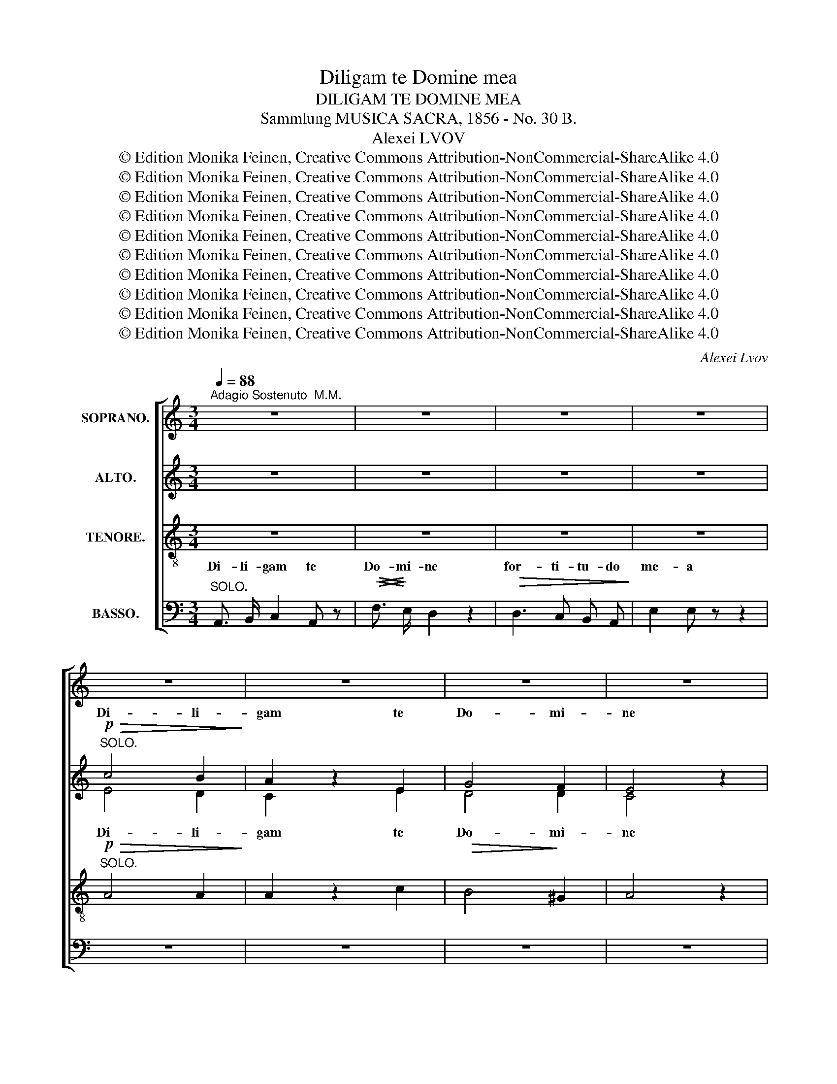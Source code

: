 X:1
T:Diligam te Domine mea
T:DILIGAM TE DOMINE MEA
T:Sammlung MUSICA SACRA, 1856 - No. 30 B.
T:Alexei LVOV
T:© Edition Monika Feinen, Creative Commons Attribution-NonCommercial-ShareAlike 4.0
T:© Edition Monika Feinen, Creative Commons Attribution-NonCommercial-ShareAlike 4.0
T:© Edition Monika Feinen, Creative Commons Attribution-NonCommercial-ShareAlike 4.0
T:© Edition Monika Feinen, Creative Commons Attribution-NonCommercial-ShareAlike 4.0
T:© Edition Monika Feinen, Creative Commons Attribution-NonCommercial-ShareAlike 4.0
T:© Edition Monika Feinen, Creative Commons Attribution-NonCommercial-ShareAlike 4.0
T:© Edition Monika Feinen, Creative Commons Attribution-NonCommercial-ShareAlike 4.0
T:© Edition Monika Feinen, Creative Commons Attribution-NonCommercial-ShareAlike 4.0
T:© Edition Monika Feinen, Creative Commons Attribution-NonCommercial-ShareAlike 4.0
T:© Edition Monika Feinen, Creative Commons Attribution-NonCommercial-ShareAlike 4.0
C:Alexei Lvov
Z:© Edition Monika Feinen, Creative Commons Attribution-NonCommercial-ShareAlike 4.0
%%score [ ( 1 2 ) ( 3 4 ) ( 5 6 ) ( 7 8 9 ) ]
L:1/8
Q:1/4=88
M:3/4
K:C
V:1 treble nm="SOPRANO."
V:2 treble 
V:3 treble nm="ALTO."
V:4 treble 
V:5 treble-8 nm="TENORE."
V:6 treble-8 
V:7 bass nm="BASSO."
V:8 bass 
V:9 bass 
V:1
"^Adagio Sostenuto  M.M." z6 | z6 | z6 | z6 | z6 | z6 | z6 | z6 | z6 | z6 | z6 | z6 | %12
w: ||||||||||||
"^TUTTI."!p! c3/2 B/ A2 c2 |!>(! c2 B2!>)! z2 |"^cres." !>!B3 d e f | f2 e z!p! e e | d2 d z c c | %17
w: di- li- gam _|te _|for- ti- tu- do|me- a de- us|me- us fir- ma-|
 !>!c>B B z B2 |!<(! A2 f2 e2!<)! |!>(! e>d d!>)! z z2 | =d4 d2 | !>!d4 c2 |!pp! B3/2 B/ A2 ^G2 | %23
w: men- * tum re-|fu- gi- um|me- * um|Do- mi-|nus re-|fu- gi- um _|
 A2 A z z2 | z6 | z6 | z2"^SOLO."!f! g2 f2 |!>(! e2 d2!>)! c2 | c2 f2 e2 |!p! edc_B A G | c6- | %31
w: me- um|||De- us|me- us spe-|ra- * *|* * * * bo in|e-|
 c6 | c2"^TUTTI." c2 _e2 | d2 c_B A G | c6- | c6 | F6- | F2 z2 z2 ||[K:F][M:4/4] z8 | z8 | z8 | %41
w: |um spe- *|ra- * * bo in|e-||um|_||||
 z4 z2!p! A2 |!<(! d3!<)!!>(! c c2!>)! z2 | z8 |"^a Tempo." z8 | z4 z2 e3/2 d/ | d2 d2 z4 | z8 | %48
w: de-|mon- * stra|||me e-|do- ce||
 z8 |"^SOLO.""^a Tempo." z!f!!>(! _e3/4 e/4 d!>)!c B z z2 | z c2 B AB c c |!p! c2 B B B2 A G | %52
w: |me a- ver- * tas|ne _ fa- * ci- em|tu- am a- ver- tas a|
!<(! F2 B d!<)! !>!d2 c!p!"^TUTTI." _B | A2 d2 c=B_B B | A A A A !>!B2 B A | G4 !fermata!F2 || %56
w: ser- * vo tu- o a|ser- vo tu- * * o|ne a- ver- tas fa- ci- em|tu- am|
[K:C][M:3/4]!f!"^Tempo I" c2 | c2 c2 d3/2 d/ | f2 e2 z2 | d2 d2 d2- | dc c2 _B2 | A4 G2 | F4 d2 | %63
w: Ad-|ju- tor me- us|es- to|ne de- re-|* * lin- quas|me _|Do- *|
 dc=BA B2 | c4 z2 | z2!p! d2 d d | c2 z2 z2 | z2 A A z2 | z2"^cres." f2 e2 | %69
w: * * * * mi-|ne|quo- ni- am|tu|sua- vis|et mi-|
!<(!!>(! e3/2!<)!!>)! ^d/ d2 z2 | z2!pp! =d2 z2 | z2!<(! c2 B2!<)! |!>(! A2 B2 A2!>)! |!pp! ^G6 | %74
w: se- ri- cors|tu|in- vo-|can- ti- bus|te.|
 A6 | !fermata!^G6 ||[M:2/2][Q:1/4=116]"^Allegro non troppo.  M.M.."!mf! A4 c4 | B6 A2 | %78
w: _||Fi- at|Do- mi-|
 A2 ^G2 A2 B2 | B2 A2 c2 e2- | e2 d4 c2- | c2 B2 c2 A2 | ^G2 e4 d2 | d2 c2 B4 | A6 B2 | c2 d2 e4 | %86
w: ne mi- se- ri-|cor- * di- a|_ tu- a|_ su- * per|nos _ _|Fi- * at|Do- mi-|ne _ _|
 d4 c2 c2 | B6 ^G2 | A4 z4 | z4!ff! d4- | d2 d2 c2 B2 | e4 e2 c2 | f4 e4 | d4 ^d4 | %94
w: mi- se- ri-|cor- di-|a|mi-|* se- * ri-|cor- di- a|tu- a|su- per|
!>(! e6 =d2!>)! |!p! c2 B2 c2 A2 | e6 d2 | c2 B2 c2 A2 | e6 d2 |!f! c2 B2 c2 A2 | d4 d2 c2 | %101
w: nos _|_ _ su- per|nos _|_ _ su- per|nos _|Fi- * * at|mi- se- ri-|
 B2 A2 B2 G2 | c6 B2 | A2 G2 A2 F2 | B6 A2 | ^G2 E2 A4- | A4 ^G4 | A4 z4 | z8 | z8 | z8 | %111
w: cor- * di- a|tu- a|su- * * per|nos _|_ _ su-|* per|nos||||
!ff! c4 e4 | d4 d2 c2 | c2 B2 c2 d2 | d2 c2 e2 g2- | g2 f4 e2- | e2 d2 e2 c2 |!>(! B8!>)! | %118
w: quem- ad-|mo- dum spe-|ra- * * vi-|mus _ spe- *|* ra- *|* vi- mus in|te|
!p! c2 e2 d2 c2 | B8 |!f! c8 | c2 d2 c2 _B2 | A2 _B2 c2 ^c2 | d2 e2 d2 =c2 | =B8 | c8 | !>!c8 | %127
w: _ _ _ in|te|quem-|ad- * * mo-|dum _ _ _|_ _ _ spe-|ra-||vi-|
!>(! ^c8!>)! | d8 |!p! ^c2 B2 c2 A2 | d8 | ^c2 B2 c2 e2 |!ff! d4 d4- | d4 !>!d4- | d4 d4 | d6 c2 | %136
w: mus|in|te _ _ in|te|_ _ _ in|te spe-|* ra-|* vi-|mus in|
 B2 z2 z4 | z8 | z2 G2 c2 d2 | e2 f2 g4 | f8 | e8 | d8 | c8 | B8 | c4 z4 | z8 |!p! !>!e6 d2 | %148
w: te||spe- * *|ra- vi- mus|spe-|ra-|vi-|mus|in|te||quem- *|
 c2 B2 c2 A2 | e6 d2 | c2 B2 c2 A2- | A2 ^G2 B4- | B2 A2 c4 |"^cres." B6 d2 | c6 e2 |!>(! ^d8!>)! | %156
w: ad- * mo- *|dum spe-|ra- * * *|* vi- mus|_ in te|quem _|ad- mo-|dum|
 ^d8 | d6 ^c2 | c6 c2- | c2 B6- |!>(! B6 B2-!>)! | B2 B6 |!>(! A6 A2-!>)! | A2 B4 A2 | ^G4 ^F4 | %165
w: spe-|ra- vi-|mus in|_ te|_ spe-|* ra-|* vi-|* mus spe-|ra- vi-|
 !fermata!^G8 | z8 |!ff! d4 f4 | e6 d2 | d2 c2 B4 | A2 a4 g2 | f6 e2 | d2 g4 f2 | e6 d2 | %174
w: mus||Fi- at|Do- mi-|ne _ _|mi- * *|se- ri-|cor- * di-|a _|
 c2 f4 e2 | d6 c2 | B2 e4 d2 | c2 B2 c2 A2 | B8 | c4 B4 | !fermata!A4 z4 | %181
w: tu- * a|su- per|nos _ _|fi- at Do- mi-|ne|su- per|nos|
"^ritard"!>(! !fermata!a8!>)! |!>(! !fermata!a8!>)! |!>(! !fermata!^g8!>)! | a2 f2 e2 d2 | %185
w: quem-|ad-|mo-|dum _ _ spe-|
 c2 d2 c2 B2 | A8- |"^ritard" A6 ^G2 | !fermata!A4 z4 |] %189
w: ra- vi- mus in|te|_ in|te.|
V:2
 x6 | x6 | x6 | x6 | x6 | x6 | x6 | x6 | x6 | x6 | x6 | x6 | x6 | x6 | x6 | x6 | x6 | x6 | x6 | %19
w: |||||||||||||||||||
w: |||||||||||||||||||
 x6 | x6 | x6 | x6 | x6 | x6 | x6 | x6 | x6 | x6 | x6 | x6 | x6 | x6 | x6 | x6 | x6 | x6 | x6 || %38
w: |||||||||||||||||||
w: |||||||||||||||||||
[K:F][M:4/4] x8 | x8 | x8 | x8 | x8 | x8 | x8 | z2 c3/2 B/ A2 A2 | B4 x4 | x8 | x8 | x8 | x8 | x8 | %52
w: ||||||||||||||
w: |||||||me e- do- ce|me||||||
 x8 | x8 | x8 | x6 ||[K:C][M:3/4] x2 | x6 | x6 | x6 | x6 | x6 | x6 | x6 | x6 | x6 | x6 | %67
w: |||||||||||||||
w: |||||||||||||||
 x2 G G x2 | x6 | x6 | x6 | x6 | x6 | x6 | x6 | x6 ||[M:2/2] x8 | x8 | x8 | x8 | x8 | x8 | x8 | %83
w: ||||||||||||||||
w: ||||||||||||||||
 x8 | x8 | x8 | x8 | x8 | x8 | x8 | x8 | x8 | x8 | x8 | x8 | x8 | x8 | x8 | x8 | x8 | x8 | x8 | %102
w: |||||||||||||||||||
w: |||||||||||||||||||
 x8 | x8 | x8 | x8 | x8 | x8 | x8 | x8 | x8 | x8 | x8 | x8 | x8 | x8 | x8 | x8 | x8 | x8 | x8 | %121
w: |||||||||||||||||||
w: |||||||||||||||||||
 x8 | x8 | x8 | x8 | x8 | x8 | x8 | x8 | x8 | x8 | x8 | x8 | x8 | x8 | x8 | x8 | x8 | x8 | x8 | %140
w: |||||||||||||||||||
w: |||||||||||||||||||
 x8 | x8 | x8 | x8 | x8 | x8 | x8 | x8 | x8 | x8 | x8 | x8 | x8 | x8 | x8 | x8 | x8 | x8 | x8 | %159
w: |||||||||||||||||||
w: |||||||||||||||||||
 x8 | x8 | x8 | x8 | x8 | x8 | x8 | x8 | x8 | x8 | x8 | x8 | x8 | x8 | x8 | x8 | x8 | x8 | x8 | %178
w: |||||||||||||||||||
w: |||||||||||||||||||
 x8 | x8 | x8 | x8 | x8 | x8 | x8 | x8 | x8 | x8 | x8 |] %189
w: |||||||||||
w: |||||||||||
V:3
 z6 | z6 | z6 | z6 |"^SOLO."!p!!>(! c4 B2!>)! | A2 z2 E2 | G4 F2 | E4 z2 |!<(! A2 B2 c2!<)! | %9
w: ||||Di- li-|gam te|Do- mi-|ne|for- * ti-|
 e4 d c | B4 cd | c2 z2 z2 |"^TUTTI."!p! E6 |!>(! D3/2 E/ F2!>)! z2 |"^cres." G3 B c d | %15
w: tu- * do|me- * *|a|di-|* li- gam|for- ti- tu- do|
 G2 G z!p! G G | ^G2 G z A A | !>!A>^G G z G2 |!<(! A2 A2 A2!<)! |!>(! A2 A!>)! z z2 | A2 ^G2 E2 | %21
w: me- a de- us|me- us fir- ma-|men- * tum re-|fu- gi- um|me- um|Do- * mi-|
 !>!E4 E2 |!pp! F3/2 F/ E2 D2 | C2 C z z2 | z2"^SOLO." A2 G2 |"^cres" z2 c2 A2 | _B4!f! A2 | %27
w: nus re-|fu- gi- um _|me- um|De- us|et spe-|ra- bo|
!>(! G2 F2!>)! G2 | A4 G2 |!p! F4 z2 |!p! F2 _B2 A2 | G6 | F2!p!"^TUTTI." F4 | F4 D D | C2 E2 F2 | %35
w: in _ _|e- *|um|in _ _|e-|um spe-|ra- bo in|e- * *|
 G2 FD C2 | C6- | C2 z2 z2 ||[K:F][M:4/4] z8 | z8 | z8 | z4 z2!p! A2 |!<(! B4!<)!!>(! A2!>)! z2 | %43
w: |um|_||||de-|mon- stra|
 z8 | z2 B3/2 A/ G4- | G6 ^F2 | G4 z4 | z8 | z8 |"^SOLO." z!f!!>(! A3/4 A/4 G!>)!^F G z z G | %50
w: |me e- do-|* ce|me|||me a- ver- * tas a|
 G2 F G FGA G |!p! A^F G G GE =F z |!<(! D2 F =B!<)! !>!B2 G!p!"^TUTTI." G | F2 F2 CDE E | %54
w: ser- * vo tu- * * o|fa- * ci- em tu- * am|a ser- vo tu- o a|ser- vo tu- * * o|
 F F F F !>!F2 F F | F2 E2 !fermata!C2 ||[K:C][M:3/4]!f! E2 | E2 E2 G3/2 G/ | G2 G2 c2- | %59
w: ne a- ver- tas fa- ci- em|tu- * am|Ad-|ju- tor me- us|es- to ne|
 c2 BA GF | E2 G2 E2 | F4 ^C2 | D4 A2 | G2 F2 (GF) | E4 z2 | z2!p! G2 G G | G2 z2 z2 | z2 E E z2 | %68
w: _ de- * re- *|lin- * quas|me _|Do- *|* * mi- *|ne|quo- ni- am|tu|sua- vis|
 z2 D2 c2 | c3/2 C/ C2 z2 | z2!pp! F2 z2 | z2!<(! E2 D2!<)! |!>(! E2 F2 ^F2!>)! |!pp! E6- | E6- | %75
w: et mi-|se- ri- cors|tu|in- vo-|can- ti- bus|te.|_|
 !fermata!E6 ||[M:2/2] z8 | z8 | z8 | z8 | z8 | z8 | z8 |!mf! E4 F4 | E6 E2 | E8 | E8 | E8 | %88
w: ||||||||Fi- at|Do- mi-|ne|Do-|mi-|
 C4!f! A2 A2 | A8 | E6 ^G2- | G2 A4 A2 | A8 | A4 A4 |!>(! ^G2 ^F2 G2 E2!>)! |!p! E8 | %96
w: ne su- per|nos|mi- se-|* * ri-|cor-|di- a|su- * * per|nos|
 ^G2 ^F2 G2 E2 | E8 | ^G2 ^F2 G2 E2 | E4 z4 | z8 | z8 | z8 | z8 | z8 | E4 F4- | F2 E4 D2 | %107
w: su- * * per|nos|su- * * per|nos||||||Fi- at|_ Do- mi-|
 C2 E2 ^F2 ^G2 | A2 B2 c4 | c2 B4 A2- | A2 =G4 =F2 | E2 z2!ff! (G4 | A2) A2 A4- | A2 G2 G2 z2 | %114
w: ne mi- * *|se- * *|* * ri-|* cor- di-|a tu-|* a su-|* per nos|
 z8 | z8 | z8 | z2!p! A2 G2 F2 | E4 E4 | F2 A2 G2 F2 |!f! E4 G4 | F6 E2 | F6 G2 | ^F8 | %124
w: |||quem- * *|ad- mo-|dum _ _ spe-|ra- vi-|mus in|te quem-|ad-|
 G2 A2 G2 =F2 | E8 | !>!F8 |!>(! G2 E2 A2 G2!>)! | F2 A2 G2 F2 |!p! A4 G4 | F2 E2 F2 D2 | %131
w: * * * mo-|dum|spe-|ra- * * *|* vi- mus in|te _|_ _ _ spe-|
 G4 E2 A2 |!ff! F2 E2 D2 F2 | G2 F2 E2 G2 | A2 G2 F2 G2 | A2 z2 z4 | G4 A4 | G6 F2 | E2 G2 A2 B2 | %139
w: ra- vi- *|mus _ spe- *|ra- * vi- *|mus _ in _|te|quem- *|ad- mo-|dum spe- * *|
 c2 d2 e4- | e4 d4- | d4 c4- | c4 B4- | B4 A4- | A4 ^G4 | A2 G2 A2 E2 |!>(! E4 D2!>)! A2 | %147
w: ra- vi- mus|_ spe-|* ra-|* vi-|* mus|_ in|te _ _ spe-|ra- * vi-|
!p! ^G2 ^F2 G2 E2 | E8 | ^G2 ^F2 G2 E2 | E8- | E8- | E6 A2- | A2"^cres." ^G2 B4- | B2 A2 c2 A2 | %155
w: mus _ _ in|te|_ _ _ in|te|_|* spe-|* * ra-|* * * vi-|
 A8 | ^G2 ^F2 G2 E2 | A8 | A2 ^G2 A2 E2 |!>(! ^F6 =F2-!>)! | F2 E6- | E6 ^F2- | F2 E6- | E6 E2 | %164
w: mus|_ _ in _|te|quem- * ad- mo-|dum spe-|* ra-|* vi-|* mus|_ spe-|
 E4 ^D4 | !fermata!E8 |!ff! A4 c4 | B6 A2 | A2 ^G2 A2 B2 | A4 ^G4 | A2 c2 f2 e2- | e2 e2 d2 =c2 | %172
w: ra- vi-|mus|Fi- at|Do- mi-|ne mi- se- ri-|cor- di-|a _ tu- a|_ su- * per|
 B4 e2 d2- | d2 d2 c2 B2 | A4 d2 c2- | c2 c2 B2 A2 | ^G2 ^F2 G2 E2 | E6 E2 | F2 E2 D2 F2 | %179
w: nos fi- at|_ su- * per|nos fi- at|_ mi- se- ri-|cor- * di- a|tu- a|su- * per nos|
 E2 A4 ^G2 | !fermata!A4 z4 |"^ritard"!>(! !fermata!c8!>)! |!>(! !fermata!B8!>)! | %183
w: su- * per|nos|quem-|ad-|
!>(! !fermata!B8!>)! | c2 d2 c2 B2 | A2 [FB]2 [EA]2 [D^G]2 | [CA]2 z2 z4 |"^ritard" z4!pp! E2 D2 | %188
w: mo-|dum _ _ spe-|ra- vi- mus in|te|in _|
 !fermata!C4 z4 |] %189
w: te.|
V:4
 x6 | x6 | x6 | x6 | E4 D2 | C2 x2 E2 | D4 D2 | C4 x2 | x6 | A4 A2 | ^G4 AE | E2 x4 | x6 | x6 | %14
w: ||||||||||||||
w: |||||||||me- a|||||
 x3 G G G | x6 | x6 | x6 | x6 | x6 | x6 | x6 | x6 | x6 | x6 | F2 F2 F2 | E4 F2 | x6 | x6 | x6 | %30
w: ||||||||||||||||
w: |||||||||||me- us spe-|ra- bo||||
 x6 | x6 | x6 | x6 | x6 | x6 | x6 | x6 ||[K:F][M:4/4] x8 | x8 | x8 | x8 | x8 | x8 | z4 z2 D3/2 E/ | %45
w: |||||||||||||||
w: ||||||||||||||me e-|
 E6 C2 | B,4 x4 | x8 | x8 | x F3/4 F/4 GD D x3 | x8 | x8 | x8 | x8 | x8 | x6 ||[K:C][M:3/4] x2 | %57
w: ||||||||||||
w: do- ce||||||||||||
 x6 | x6 | x6 | x6 | x6 | x6 | x6 | x6 | x4 F F | E2 x4 | x6 | x6 | x6 | x6 | x6 | x6 | x6 | x6 | %75
w: ||||||||||||||||||
w: ||||||||||||||||||
 x6 ||[M:2/2] x8 | x8 | x8 | x8 | x8 | x8 | x8 | x8 | x8 | x8 | x8 | x8 | x8 | x8 | x8 | x8 | x8 | %93
w: ||||||||||||||||||
w: ||||||||||||||||||
 x8 | x8 | x8 | x8 | x8 | x8 | x8 | x8 | x8 | x8 | x8 | x8 | x8 | x8 | x8 | x8 | x8 | x8 | x8 | %112
w: |||||||||||||||||||
w: |||||||||||||||||||
 x8 | x8 | x8 | x8 | x8 | x8 | x8 | x8 | x8 | x8 | x8 | x8 | x8 | x8 | x8 | x8 | x8 | x8 | x8 | %131
w: |||||||||||||||||||
w: |||||||||||||||||||
 x8 | x8 | x8 | x8 | x8 | x8 | x8 | x8 | x8 | x8 | x8 | x8 | x8 | x8 | x8 | x8 | x8 | x8 | x8 | %150
w: |||||||||||||||||||
w: |||||||||||||||||||
 x8 | x8 | x8 | x8 | x8 | x8 | x8 | x8 | x8 | x8 | x8 | x8 | x8 | x8 | x8 | x8 | x8 | x8 | x8 | %169
w: |||||||||||||||||||
w: |||||||||||||||||||
 x8 | x8 | x8 | x8 | x8 | x8 | x8 | x8 | x8 | x8 | E4 E4 | E4 x4 | x8 | x8 | x8 | x8 | x8 | x8 | %187
w: ||||||||||||||||||
w: ||||||||||su- per|nos|||||||
 x8 | x8 |] %189
w: ||
w: ||
V:5
 z6 | z6 | z6 | z6 |"^SOLO."!p!!>(! A4 A2!>)! | A2 z2 c2 |!>(! B4!>)! ^G2 | A4 z2 | %8
w: ||||Di- li-|gam te|Do- mi-|ne|
!<(! c2 d2 e2!<)! | f4 f2 |!>(! f2 ed cB!>)! |!>(! A3/2 c/!>)!!pp! e2 z2 | z2!p!"^TUTTI." A2 A2 | %13
w: for- * ti-|tu- do|me- * * a _|Do- mi- ne|di- li-|
!>(! A4!>)! z2 |"^cres." d3 B c d | d2 e z!p! c c | e2 e z e e | !>!e2 e z d2 |!<(! c2 d2 c2!<)! | %19
w: gam|for- ti- tu- do|me- a de- us|me- us fir- ma-|men- tum re-|fu- gi- um|
!>(! c2 c!>)! z z2 | B4 B2 | !>!A4 A2 |!pp! d3/2 d/ c2 B2 | A2 A z z2 | z2"^SOLO." c2 _B2 | %25
w: me- um|Do- mi-|nus re-|fu- gi- um _|me- um|De- us|
"^cres." A4 c2 | c4!f! c2 |!>(! c2 d2!>)! e2 | f2 c2 ^c2 |!p! d2 d2 z2 |!p! A2 e2 f2 | e6 | %32
w: me- us|et spe-|ra- * bo|in _ _|e- um|in _ _|e-|
 f2!p!"^TUTTI." A2 c2 | c_BAG A B | A2 G2 A2 | _B4 =B2 | A6- | A2 z2"^SOLO \nRECIT." F F || %38
w: um spe- *|ra- * * * bo in|e- * *||um|_ vi- as|
[K:F][M:4/4] B3 A A2 z A | d2 c2 z c e f | g4- gfe3/2 d/ | d2{ed} cB A2"^TUTTI."!p! c2 | %42
w: tu- * as de-|mon- stra vi- as de-|mon- * * * stra|mi- * * hi de-|
!<(! [ce]4!<)!!>(! [cf]2!>)! z/"^SOLO." c/ d/ _e/ | _e2 d3/2 d/ dcB A | cB"^TUTTI." d3/2 c/ B4 | %45
w: mon- stra se- mi- tas|tu- as e- do- * * ce|me _ me e- do-|
 c6 A2 | G4 z2 z"^SOLO RECIT." G | B3/4"^con   fuoco." _A/4 A z A c3/4 B/4"^cres." B z2 | %48
w: * ce|me me|di- ri- ge me di- ri- ge|
 z B/ B/ d3/4"^cres." c/4 c/d/ f/ _e/ z!ff! !fermata!e3/2 d/ | d c BA"_SOLO." G2 g f | %50
w: qui- a tu es sal- * va- tor me- us|me a- ver- * tas tu- am|
 f=ed c c2 z _e |!p! d2 d d _dc c c |!<(! c=B d f!<)! !>!f2 e!p!"^TUTTI." c | c2 B2 A^G=G G | %54
w: fa- * * ci- em ne|fa- ci- em tu- * am a-|ver- * tas a tu- o a|ser- vo tu- * * o|
 F c c c !>!d2 d c | _d2 c2 !fermata!A2 ||[K:C][M:3/4]!f! G2 | G2 c2 B3/2 B/ | c2 c2 z2 | %59
w: ne a- ver- tas fa- ci- em|tu- * am|Ad-|ju- tor me- us|es- to|
 f2 f2 B2 | c4 c2 | c4 A2 | A4 f2 | e2 d2 d2 | G2!pp! G2 G G | G6 | G6 | A6- | A6- | A6 |!pp! B6 | %71
w: ne de- re-|lin- quas-|me _|Do- *|* * mi-|ne quo- ni- am|tu|sua-|\--||||
 c2!<(! c2 ^G2!<)! |!>(! A2 d2 c2!>)! |!pp! B6 | c6 | !fermata!B6 ||[M:2/2] z8 | z2!mf! d2 e2 f2 | %78
w: vis in- vo-|can- ti- bus|te.|_|||Fi- * at|
 e6 d2 | d2 c2 A2 c2 | f4 e2 e2 | d4 ^d2 d2 | e2 z2 z4 | z8 | z8 | z8 | z8 | z8 |!f! A4 c4 | %89
w: Do- mi-|ne mi- se- ri-|cor- di- a|su- * per|nos||||||Fi- at|
 B6 A2 | A2 ^G2 A2 B2 | B2 A2 c2 e2- | e2 d4 c2- | c2 B2 c2 A2 |!>(! B6 ^G2!>)! |!p! A6 c2 | %96
w: Do- mi-|ne mi- se- ri-|cor- * di- a|_ tu- a|_ su- * per|nos _|su- per|
 B6 ^G2 | A6 c2 | B6 ^G2 |!f! A4 a4 | a8 | d4 g4 | g8 | c4 f4 | f8 | B8 | c4 e4 | e8- | e6 f2- | %109
w: nos _|su- per|nos _|Fi- at|su-|per _|nos|su- *|per|nos|su- per|nos|_ tu-|
 f4 e4 | d4 d4 | c2 z2!ff! c4- | c2 c2 d4- | d2 G2 A2 B2 | c8 | c8 | c6 e2 | d8 |!p! c8 | d4 d4 | %120
w: * a|su- per|nos tu-|* a su-|* * per _|nos|quem-|ad- mo-|dum|spe-|ra- vi-|
 G4!f! e4 | f6 c2 | c2 _B2 A2 A2 | d2 c2 =B2 A2 | B8 | _B2 d2 c2 B2 | A2 c2 _B2 A2 | A4!>(! A4 | %128
w: mus in|te in|te _ _ spe-|ra- * * vi-|mus|quem- * ad- mo-|dum _ _ spe-|ra- vi-|
 A4!>)! A4 |!p! e8 | d8 | e6 ^c2 |!ff! d4 !>!d4- | d4 !>!d4- | d4 d4 | d2 ^f2 g2 a2 | d2 B2 c4- | %137
w: mus in|te|_|* in|te spe-|* ra-|* vi-|mus _ _ spe-|ra- vi- mus|
 c2 G2 A2 B2 | c4 c4 | c6 B2 | A2 A2 B2 G2 | c2 d2 e2 f2 | g2 d2 g2 f2 | e2 c2 f2 e2 | %144
w: _ _ _ spe-|ra- vi-|mus quem-|ad- mo- dum spe-|ra- vi- mus spe-|ra- * * *||
 d2 B2 e2 d2 | c2 e4 d2 |!>(! c4 A2!>)! d2 |!p! B6 ^G2 | A6 c2 | B6 ^G2 | A6 c2 | B6 d2 | c6 e2 | %153
w: * * * vi-|mus quem- *|ad- * mo-|dum spe-|ra- vi-|mus in|te _|quem- *|ad- mo-|
"^cres." e8- | e6 c2 | c2!>(! B2 c2 A2!>)! | B8 | e8 | e4 e4 | ^d6 =d2 | d8 | c8 | c4 c4 | d8- | %164
w: dum|_ spe-|ra- vi- mus in|te|quem-|ad- mo-|dum spe-|ra-|vi-|mus spe-|ra-|
 d4 c4 | !fermata!B8 | z8 | z8 |!ff! c2 B2 A4 | B2 c2 d2 B2 | c2 c2 d2 e2 | f4 z4 | z2 B2 c2 d2 | %173
w: * vi-|mus|||Fi- * at|su- per nos mi-|se- ri- cor- di-|a|tu- * *|
 e4 z4 | z2 A2 B2 c2 | d4 z4 | B8 | c8 | A8 | A4 d4 | !fermata!c4 z4 | %181
w: a|Do- * mi-|ne|Do-|mi-|ne|su- per|nos|
"^ritard"!>(! !fermata!f8!>)! |!>(! !fermata!f8!>)! |!>(! !fermata!d8!>)! | c2 ^G2 A2 B2 | %185
w: quem-|ad-|mo-|dum spe- ra- vi-|
 c2 z2 z4 | z2 f2 e2!>(! d2 |"^ritard" [Ac]2 d2!>)!!pp! c2 B2 | !fermata!A4 z4 |] %189
w: mus|spe- * *|ra- vi- mus in|te.|
V:6
 x6 | x6 | x6 | x6 | x6 | x6 | x6 | x6 | x6 | x6 | x6 | x6 | x6 | x6 | x3 G G G | G2 c x3 | x6 | %17
w: |||||||||||||||||
w: |||||||||||||||||
 x6 | x6 | x6 | x6 | x6 | x6 | x6 | x6 | x6 | x6 | x6 | x6 | x6 | x2 c4 | _B6 | A2 x4 | x6 | x6 | %35
w: ||||||||||||||||||
w: ||||||||||||||||||
 x6 | x6 | x6 ||[K:F][M:4/4] x8 | x8 | x8 | x8 | x8 | x8 | x8 | x8 | x8 | x8 | x8 | x4 B c d2 | %50
w: |||||||||||||||
w: ||||||||||||||me a- ver-|
 G2 z2 z4 | x8 | x8 | x8 | x8 | x6 ||[K:C][M:3/4] x2 | x6 | x6 | x6 | x6 | x6 | x6 | x6 | x6 | x6 | %66
w: ||||||||||||||||
w: tas||||||||||||||||
 x6 | x6 | x6 | x6 | x6 | x6 | x6 | x6 | x6 | x6 ||[M:2/2] x8 | x8 | x8 | x8 | x8 | x8 | x8 | x8 | %84
w: ||||||||||||||||||
w: ||||||||||||||||||
 x8 | x8 | x8 | x8 | x8 | x8 | x8 | x8 | x8 | x8 | x8 | x8 | x8 | x8 | x8 | x8 | x8 | x8 | x8 | %103
w: |||||||||||||||||||
w: |||||||||||||||||||
 x8 | x8 | x8 | x8 | x8 | z2 ^G2 A4 | d4 c4 | B4 B4 | G2 x6 | x8 | x8 | x8 | x8 | x8 | x8 | x8 | %119
w: ||||||||||||||||
w: |||||tu- *|* a||||||||||
 x8 | x8 | x8 | x8 | x8 | x8 | x8 | x8 | x8 | x8 | x8 | x8 | x8 | x8 | x8 | x8 | x8 | x8 | x8 | %138
w: |||||||||||||||||||
w: |||||||||||||||||||
 x8 | x8 | x8 | x8 | x8 | x8 | x8 | x8 | x8 | x8 | x8 | x8 | x8 | x8 | x8 | x8 | x8 | x8 | x8 | %157
w: |||||||||||||||||||
w: |||||||||||||||||||
 x8 | x8 | x8 | x8 | x8 | x8 | x8 | x8 | x8 | x8 | x8 | x8 | x8 | x8 | x8 | x8 | x8 | x8 | x8 | %176
w: |||||||||||||||||||
w: |||||||||||||||||||
 x8 | x8 | x8 | x8 | x8 | x8 | x8 | x8 | x8 | x8 | x2 d2 c2 B2 | x8 | x8 |] %189
w: |||||||||||||
w: |||||||||||||
V:7
"^SOLO." A,,3/2 B,,/ C,2 A,, z |!<(!!>(! F,3/2!<)!!>)! E,/ D,2 z2 |!>(! D,3 C, B,, A,,!>)! | %3
w: Di- li- gam te|Do- mi- ne|for- ti- tu- do|
 E,2 E, z z2 | z6 | z6 | z6 | z6 | z6 | z6 | z6 | z6 |"^TUTTI."!p! A,,3/2 B,,/ C,2 A,,2 | %13
w: me- a|||||||||di- li- gam te|
!>(! F,3/2 E,/ D,2!>)! z2 |"^cres." G,3 F, E, D, | C,2 C, z!p! C, C, | B,,2 B,, z A,, C, | %17
w: Do- mi- ne|for- ti- tu- do|me- a de- us|me- us fir- ma-|
 !>!E,2 E, z E,2 |!<(! F,2 D,2 E,2!<)! |!>(! ^F,2 F,!>)! z z2 | =F,2 E,2 ^G,2 | !>!A,4 A,2 | %22
w: men- tum re-|fu- gi- um|me- um|Do- * mi-|nus re-|
!pp! D,3/2 D,/ E,4 |!<(! E,4!<)! G,2 |"^SOLO." F,6 |"^cres." F,6 | C,6!f! |!>(! C,6!>)! | %28
w: fu- gi- um|me- um|De-|us|me-|us|
 F,4 A,,2 |!p! _B,,2 B,,2 z2 |!p! C,6 | C,6 | F,2!p!"^TUTTI." A,,4 | _B,,2 B,,2 B,,2 | [C,,C,]6 | %35
w: et spe-|ra- bo|in|e-|um spe-|ra- bo in|e-|
 [C,,C,]2 [D,,D,]2 [E,,E,]2 | F,2 C,2 A,,2 | F,2 z2 z2 ||[K:F][M:4/4] z8 | z8 | z8 | %41
w: |um _ _|_||||
 z4 z2!p! [F,,F,]2 |!<(! [F,,F,]4!<)!!>(! [F,,F,]2!>)! z2 | z8 | [G,,G,]8 | [G,,G,]4 [G,,G,]4 | %46
w: de-|mon- stra||e|do- ce|
 [G,,G,]4 z4 | z8 | z8 | z4!p!"^a Tempo.""_SOLO." G,,!<(! A,, B,, =B,,!<)! | %50
w: me|||me a- ver- tas|
 C,2 D,!>(! E, F,2 F, G,!>)! |!p! ^F,A,G, =F, E,G, F, E, | %52
w: fa- ci- em tu- am a|ser- * * vo tu- * o a-|
!<(! D,2 G,,3/2 G,,/!<)! !>!C,2 C,!p!"^TUTTI." [E,,E,] | [F,,F,]2 [_B,,,_B,,]2 [C,,C,]2 [C,,C,]2 | %54
w: ver- tas a tu- o a|ser- vo tu- o|
 [F,,F,] [F,,F,] [F,,F,] [F,,F,] !>![F,,F,]2 [F,,F,] [F,,F,] | [F,,F,]4 !fermata![F,,F,]2 || %56
w: ne a- ver- tas fa- ci- em|tu- am|
[K:C][M:3/4]!f! C,2 | C,2 E,2 D,3/2 D,/ | C,2 C,2 z2 | [G,,G,]2 [G,,G,]2 [G,,G,]2 | C,2 E,2 G,2 | %61
w: Ad-|ju- tor me- us|es- to|ne de- re-|lin- * quas-|
 F,4 E,2 | D,6 | [G,,G,]6 | C,4 z2 | z2!pp! C,2 C, C, | C,2 z2 z2 | z2 ^C, C, z2 | %68
w: me _|Do-|mi-|ne|quo- ni- am|tu|sua- vis|
 z2"^cres." D,2 E,2 |!<(! ^F,3/2!<)!!>(! F,/ F,2!>)! z2 | z2!pp! ^G,2 z2 | z2!<(! A,2 E,2!<)! | %72
w: et mi-|se- ri- cors|tu|in- vo-|
!>(! F,2 D,2 ^D,2!>)! |!pp! E,6- | E,6- | !fermata!E,6 ||[M:2/2] z8 | z8 | z8 | z8 | z8 | z8 | %82
w: can- ti- bus|te.|_||||||||
!mf! E,4 =F,4 | E,6 D,2 | C,2 E,2 ^F,2 ^G,2 | A,2 B,2 C4 | C2 B,4 A,2 | ^G,2 ^F,2 G,2 E,2 | %88
w: Fi- at|Do- mi-|ne mi- se- ri-|cor- * *|* di- a|su- * * per|
 A,4 z4 |!f! D,4 F,4 | E,4 E,2 D,2 | D,2 C,2 A,,2 C,2 | D,4 E,4 | F,8 |!>(! [E,,E,]8-!>)! | %95
w: nos|Fi- at|Do- mi- ne|Do- * mi- ne|su- *|per|nos|
!p! [E,,E,]8- | [E,,E,]8 | [E,,E,]8 | [E,,E,]8 |!f! [A,,A,]6 [G,,G,]2 | F,2 E,2 F,2 D,2 | %101
w: _||su-|per|nos _|Fi- * * at|
 G,4 G,2 F,2 | E,2 D,2 E,2 C,2 | F,6 E,2 | D,2 C,2 D,2 B,,2 | E,6 D,2 | C,4 B,,4 | A,,4 z4 | z8 | %109
w: mi- se- ri-|cor- * di- a|tu- a|su- * * per|nos _|su- per|nos||
 z8 | z4!ff! [G,,G,]2 [G,,G,]2 | [C,C]8 | F,2 E,2 F,2 ^F,2 | G,6 =F,2 | F,2 E,2 C,2 E,2 | A,4 G,4 | %116
w: |su- per|nos|quem- * ad- mo-|dum spe-|ra- vi- mus spe-|ra- vi-|
 F,4 ^F,4 |!>(! [G,,G,]8-!>)! |!p! [G,,G,]8- | [G,,G,]8 |!f! C2 D2 C2 _B,2 | A,2 _B,2 A,2 G,2 | %122
w: mus in|te|_||quem- * * *|ad- * * *|
 F,2 G,2 F,2 E,2 | D,8 | G,8 | C,8 | !>!F,8 | E,2 G,2 F,2!>(! E,2 | D,2 F,2!>)! E,2 D,2 | %129
w: mo- * * dum|spe-|ra-|vi-|mus|in _ _ _|_ _ _ _|
!p! A,,8- | A,,8- | A,,8 |!ff! D,2 E,2 F,2 D,2 | E,2 F,2 G,2 E,2 | F,2 G,2 A,2 G,2 | %135
w: te|_||quem- * * *|ad- * * *|* * * mo-|
 ^F,2 D,2 E,2 F,2 | G,6 ^F,2 | E,4 D,4 | C,4 z4 | z8 | z8 | z8 | z8 | z8 | z4 z2 [E,,E,]2 | %145
w: dum _ _ spe-|ra- vi-|mus in|te||||||spe-|
 [A,,A,]2 [B,,B,]2 [C,C]2 [B,,B,]2 |!>(! [A,,A,]2 [=G,,=G,]2 [^F,,^F,]2 [=F,,=F,]2!>)! |!p! E,8- | %148
w: ra- * * vi-|mus _ _ in||
 E,8- | E,8- | E,8- | E,8- | E,8- |"^cres." E,8- | E,8- |!>(! E,8-!>)! | E,8- | E,8- | E,8- | %159
w: |||||||||||
 E,8- | E,8 | E,8 | A,8 | B,8 | B,4 A,4 | !fermata!^G,8 | z8 | z8 |!ff! E,4 F,4 | E,6 D,2 | %170
w: ||spe-|ra-||vi- *|mus|||Fi- at|Do- mi-|
 C,2 [A,,A,]2 [B,,B,]2 [^C,^C]2 | [D,D]4 z4 | z2 [G,,G,]2 [A,,A,]2 [B,,B,]2 | [C,C]4 z4 | %174
w: ne su- * per|nos|tu- * *|a|
 z2 [F,,F,]2 [G,,G,]2 [A,,A,]2 | [B,,B,]4 z4 | E,8 | A,8 | [D,,D,]2 [E,,E,]2 [F,,F,]2 [D,,D,]2 | %179
w: Do- * mi-|ne|Do-|mi-|ne _ _ _|
 [E,,E,]4 [E,,E,]4 | !fermata![A,,A,]4 z4 |"^ritard"!>(! !fermata![F,,F,]8!>)! | %182
w: su- per|nos|quem-|
!>(! !fermata![D,,D,]8!>)! |!>(! !fermata![E,,E,]8!>)! | A,,8 | A,,8 | [A,,A,]6!>(! [A,,A,]2 | %187
w: ad-|mo-|dum|spe-|ra- vi-|
"^ritard" A,2 F,2!>)!!pp! E,2 E,2 | !fermata!E,4 z4 |] %189
w: mus _ _ in|te.|
V:8
 x6 | x6 | x6 | x6 | x6 | x6 | x6 | x6 | x6 | x6 | x6 | x6 | x6 | x6 | x6 | x6 | x6 | x6 | x6 | %19
w: |||||||||||||||||||
 x6 | x6 | x6 | x6 | A,,4 G,,2 | F,,6 | F,,6 | x6 | x6 | x6 | x6 | x6 | x6 | x6 | x6 | x6 | x6 | %36
w: |||||||||||||||||
 F,,6- | F,,2 x4 ||[K:F][M:4/4] x8 | x8 | x8 | x8 | x8 | x8 | x8 | x8 | x8 | x8 | x8 | x8 | x8 | %51
w: |||||||||||||||
 x8 | x8 | x8 | x8 | x6 ||[K:C][M:3/4] x2 | x6 | x6 | x6 | x6 | x6 | x6 | x6 | x6 | x6 | x6 | x6 | %68
w: |||||||||||||||||
 x6 | x6 | x6 | x6 | x6 | x6 | x6 | x6 ||[M:2/2] x8 | x8 | x8 | x8 | x8 | x8 | x8 | x8 | x8 | x8 | %86
w: ||||||||||||||||||
 x8 | x8 | x8 | x8 | x8 | x8 | x8 | x8 | x8 | x8 | x8 | x8 | x8 | x8 | x8 | x8 | x8 | x8 | x8 | %105
w: |||||||||||||||||||
 x8 | x8 | x8 | x8 | x8 | x8 | x8 | x8 | x8 | x8 | x8 | x8 | x8 | x8 | x8 | x8 | x8 | x8 | x8 | %124
w: |||||||||||||||||||
 x8 | x8 | x8 | x8 | x8 | x8 | x8 | x8 | x8 | x8 | x8 | x8 | x8 | x8 | x8 | x8 | x8 | x8 | x8 | %143
w: |||||||||||||||||||
 x8 | x8 | x8 | x8 | E,,8- | E,,8- | E,,8- | E,,8- | E,,8- | E,,8- | E,,8- | E,,8- | E,,8- | %156
w: ||||te|_||||||||
 E,,8- | E,,8- | E,,8- | E,,8- | E,,8 | E,,8 | [E,,E,]8- | [E,,E,]8 | [E,,E,]8 | [E,,E,]8 | x8 | %167
w: |||||||||||
 x8 | x8 | x8 | x8 | x8 | x8 | x8 | x8 | x8 | x8 | x8 | x8 | x8 | x8 | x8 | x8 | x8 | x8 | x8 | %186
w: |||||||||||||||||||
 x8 | A,,4- A,,2 A,,2 | A,,4 x4 |] %189
w: |||
V:9
 x6 | x6 | x6 | x6 | x6 | x6 | x6 | x6 | x6 | x6 | x6 | x6 | x6 | x6 | x6 | x6 | x6 | x6 | x6 | %19
w: |||||||||||||||||||
w: |||||||||||||||||||
 x6 | x6 | x6 | x6 | x6 | x6 | x6 | x6 | x6 | x6 | x6 | x6 | x6 | x6 | x6 | x6 | x6 | x6 | x6 || %38
w: |||||||||||||||||||
w: |||||||||||||||||||
[K:F][M:4/4] x8 | x8 | x8 | x8 | x8 | x8 | x8 | x8 | x8 | x8 | x8 | x8 | x8 | x8 | x8 | x8 | x8 | %55
w: |||||||||||||||||
w: |||||||||||||||||
 x6 ||[K:C][M:3/4] x2 | x6 | x6 | x6 | x6 | x6 | x6 | x6 | x6 | x6 | x6 | x6 | x6 | x6 | x6 | x6 | %72
w: |||||||||||||||||
w: |||||||||||||||||
 x6 | x6 | x6 | x6 ||[M:2/2] x8 | x8 | x8 | x8 | x8 | x8 | x8 | x8 | x8 | x8 | x8 | x8 | x8 | x8 | %90
w: ||||||||||||||||||
w: ||||||||||||||||||
 x8 | x8 | x8 | x8 | x8 | x8 | x8 | x8 | x8 | x8 | x8 | x8 | x8 | x8 | x8 | x8 | x8 | x8 | x8 | %109
w: |||||||||||||||||||
w: |||||||||||||||||||
 x8 | x8 | x8 | x8 | x8 | x8 | x8 | x8 | x8 | x8 | x8 | x8 | x8 | x8 | x8 | x8 | x8 | x8 | x8 | %128
w: |||||||||||||||||||
w: |||||||||||||||||||
 x8 | x8 | x8 | x8 | x8 | x8 | x8 | x8 | x8 | x8 | x8 | x8 | x8 | x8 | x8 | x8 | x8 | x8 | x8 | %147
w: |||||||||||||||||||
w: |||||||||||||||||||
 x8 | x8 | x8 | x8 | x8 | x8 | x8 | x8 | x8 | E,4 ^G,2 B,2 | A,2 E,2 A,2 A,2 | A,8- | A,6 ^G,2 | %160
w: |||||||||||||
w: |||||||||* quem _|ad- mo- dum spe-|ra-|* vi-|
 ^G,8 | A,8 | x8 | x8 | x8 | x8 | x8 | x8 | x8 | x8 | x8 | x8 | x8 | x8 | x8 | x8 | x8 | x8 | x8 | %179
w: |||||||||||||||||||
w: mus|||||||||||||||||||
 x8 | x8 | x8 | x8 | x8 | x8 | x8 | x8 | x8 | x8 |] %189
w: ||||||||||
w: ||||||||||

